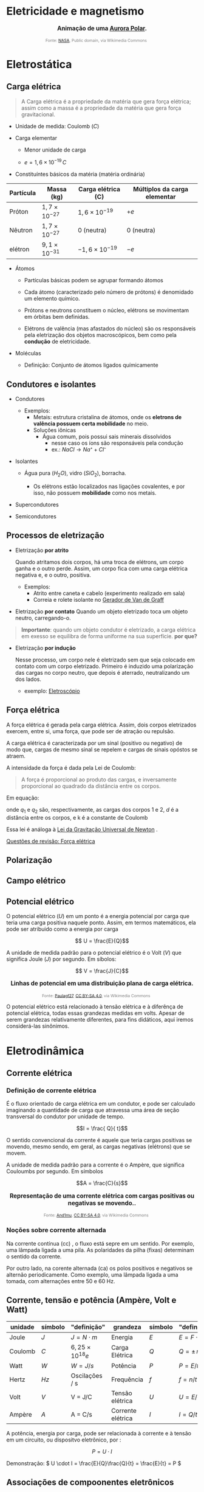 #+OPTIONS: toc:t

* Eletricidade e magnetismo

#+BEGIN_EXPORT html
<div style="text-align:center; max-width:700px; margin:auto;">
  <p style="font-weight:bold; font-size:1.1em;">
    Animação de uma <a href="https://pt.wikipedia.org/wiki/Aurora_polar" target="_blank">Aurora Polar</a>.
  </p>
  <img src="https://upload.wikimedia.org/wikipedia/commons/4/48/Aurora_Australis.gif"
       alt="Aurora Austral animada"
       style="width:60%; height:auto;">
  <p style="font-size:0.75em; color:gray;">
    Fonte: <a href="https://commons.wikimedia.org/wiki/File:Aurora_Australis.gif">NASA</a>, 
    Public domain, via Wikimedia Commons
    <img src="https://mirrors.creativecommons.org/presskit/icons/cc.svg" style="height: 1em; margin-left: 0.25em; display: inline;" />
    <img src="https://mirrors.creativecommons.org/presskit/icons/zero.svg" style="height: 1em; margin-left: 0.125em; display: inline;" />
  </p>
</div>
#+END_EXPORT




* Eletrostática

** Carga elétrica

#+begin_quote
A Carga elétrica é a propriedade da matéria que gera força elétrica;
assim como a massa é a propriedade da matéria que gera força gravitacional.
#+end_quote

- Unidade de medida: Coulomb (\(C\))



- Carga elementar

  - Menor unidade de carga

  - \(e=1,6\times 10 ^{-19} \, C\)

- Constituíntes básicos da matéria (matéria ordinária)

#+titulo: valores aproximados de massa e carga
| Partícula | Massa (kg)            | Carga elétrica (C)     | Múltiplos da carga elementar |
|-----------+-----------------------+------------------------+------------------------------|
| Próton    | $1,7\times10^{-27}$   | $1,6\times 10^{-19}$   | \(+e\)                       |
| Nêutron   | $1,7\times10^{-27}$   | 0 (neutra)             | 0 (neutra)                   |
| elétron   | $9,1 \times 10^{-31}$ | $- 1,6\times 10^{-19}$ | \(-e\)                       |

  
- Átomos

  - Partículas básicas podem se agrupar formando átomos

  - Cada átomo (caracterizado pelo número de prótons) é denomidado um
    elemento químico. 
  
  - Prótons e neutrons constituem o núcleo, elétrons se movimentam em
    órbitas bem definidas.

  - Elétrons de valência (mas afastados do núcleo) são os responsáveis
    pela eletrização dos objetos macroscópicos, bem como pela
    *condução* de eletricidade.

- Moléculas

  - Definição: Conjunto de átomos ligados químicamente

** Condutores e isolantes

- Condutores
  - Exemplos:
    - Metais: estrutura cristalina de átomos, onde os *eletrons de
      valência possuem certa mobilidade* no meio.
    - Soluções iônicas
      - Água comum, pois possui sais minerais dissolvidos
        - nesse caso os íons são responsáveis pela condução
        - ex.: \( NaCl \rightarrow Na⁺ + Cl⁻ \)
- Isolantes

  - Água pura (\(H_2O\)), vidro (\(SiO_2\)), borracha.

    - Os elétrons estão localizados nas ligações covalentes, e por
      isso, não possuem *mobilidade* como nos metais.

- Supercondutores
- Semicondutores


** Processos de eletrização

- Eletrização *por atrito*

  Quando atritamos dois corpos, há uma troca de elétrons, um corpo
  ganha e o outro perde. Assim, um corpo fica com uma carga elétrica
  negativa e, e o outro, positiva.
  

  - Exemplos:
      - Atrito entre caneta e cabelo (experimento realizado em sala)
      - Correia e rolete isolante no [[https://pt.wikipedia.org/wiki/Gerador_de_Van_de_Graaff#:~:text=O%20gerador%20de%20Van%20de,necess%C3%A1rias%20em%20aceleradores%20de%20part%C3%ADculas.&text=Vers%C3%B5es%20pequenas%20do%20gerador%20de,polaridade%2C%20que%20consequentemente%20se%20repelem.][Gerador de Van de Graff]]

  
- Eletrização *por contato*
  Quando um objeto eletrizado toca um objeto neutro, carregando-o.

#+begin_quote
*Importante*: quando um objeto condutor é eletrizado, a carga
elétrica em exesso se equilibra de forma uniforme na sua
superfície. *por que?* 
#+end_quote
 
- Eletrização *por indução*

    Nesse processo, um corpo nele é eletrizado sem que seja colocado em contato com um corpo eletrizado. Primeiro é induzido uma polarização das cargas no corpo neutro, que depois é aterrado, neutralizando um dos lados.

  - exemplo: [[https://pt.wikipedia.org/wiki/Eletrosc%C3%B3pio][Eletroscópio]]

    
** Força elétrica

A força elétrica é gerada pela carga elétrica. Assim, dois corpos
eletrizados exercem, entre si, uma força, que pode ser de atração ou repulsão.

A carga elétrica é caracterizada por um sinal (positivo ou negativo)
de modo que, cargas de mesmo sinal se repelem e cargas de sinais opóstos se atraem.

A intensidade da força é dada pela Lei de Coulomb:

#+begin_quote
A força é proporcional ao produto das cargas, e inversamente
proporcional ao quadrado da distância entre os corpos.
#+end_quote

Em equação:

\begin{equation}
F = k\frac{q_1 q_2}{d^2}
\end{equation}

onde \(q_1\) e \(q_2\) são, respectivamente, as cargas dos corpos 1
e 2, \(d\) é a distância entre os corpos, e k é a constante de Coulomb

\begin{equation}
k=9,0\times 10^{9} \, N\cdot m^2 \cdot C^{-2}
\end{equation}


Essa lei é análoga à [[https://pt.wikipedia.org/wiki/Lei_da_gravita%C3%A7%C3%A3o_universal][Lei da Gravitação Universal de Newton]] .

[[file:quest-fisca3-4.org][Questões de revisão: Força elétrica]] 

** Polarização

** Campo elétrico
** Potencial elétrico

O potencial elétrico (\(U\)) em um ponto é a energia potencial por
carga que teria uma carga positiva naquele ponto. Assim, em termos
matemáticos, ela pode ser atribuido como a energia por carga

\[ U = \frac{E}{Q}\] 

A unidade de medida padrão para o potencial elétrico é o Volt (\( V\))
que significa Joule (\(J\)) por segundo. Em síbolos:

\[ V = \frac{J}{C}\]

#+BEGIN_EXPORT html
<div style="text-align:center; max-width:700px; margin:auto;">
  <p style="font-weight:bold; font-size:1.1em;">
    Linhas de potencial em uma distribuição plana de carga elétrica.
  </p>
  <img src="https://upload.wikimedia.org/wikipedia/commons/d/d4/Lineas_del_campo_y_equipotenciales_en_un_condensador.png"
       alt="potencial capacitor"
       style="width:35%; height:auto;">
  <p style="font-size:0.75em; color:gray;">
    Fonte: <a href="https://commons.wikimedia.org/wiki/File:Lineas_del_campo_y_equipotenciales_en_un_condensador.png">Paulagf27</a>, <a href="https://creativecommons.org/licenses/by-sa/4.0">CC BY-SA 4.0</a>, via Wikimedia Commons
    <img src="https://mirrors.creativecommons.org/presskit/icons/cc.svg" style="height: 1em; margin-left: 0.25em; display: inline;" />
    <img src="https://mirrors.creativecommons.org/presskit/icons/zero.svg" style="height: 1em; margin-left: 0.125em; display: inline;" />
  </p>
</div>
#+END_EXPORT

O potencial elétrico está relacionado à tensão elétrica e à diferênça
de potencial elétrica, todas essas grandezas medidas em volts. Apesar
de serem grandezas relativamente diferentes, para fins didáticos, aqui
iremos considerá-las sinônimos.

* Eletrodinâmica

** Corrente elétrica

*** Definição de corrente elétrica

É o fluxo orientado de carga elétrica em um condutor, e pode ser
calculado imaginando a quantidade de carga que atravessa uma área
de seção transversal do condutor por unidade de tempo. 

\[I = \frac{ Q}{ t}\]

O sentido convencional da corrente é aquele que teria cargas positivas se
movendo, mesmo sendo, em geral, as cargas negativas (elétrons) que se
movem.

A unidade de medida padrão para a corrente é o Ampère, que significa
Couloumbs por segundo. Em símbolos

\[A = \frac{C}{s}\]

#+BEGIN_EXPORT html
<div style="text-align:center; max-width:700px; margin:auto;">
  <p style="font-weight:bold; font-size:1.1em;">
    Representação de uma corrente elétrica com cargas positivas ou negativas se movendo.</a>.
  </p>
  <img src="https://upload.wikimedia.org/wikipedia/commons/3/3f/ElectricCurrent.gif"
       alt="corrente elétrica"
       style="width:60%; height:auto;">
  <p style="font-size:0.75em; color:gray;">
    Fonte: <a href="https://commons.wikimedia.org/wiki/File:ElectricCurrent.gif">And1mu</a>, <a href="https://creativecommons.org/licenses/by-sa/4.0">CC BY-SA 4.0</a>, via Wikimedia Commons
    <img src="https://mirrors.creativecommons.org/presskit/icons/cc.svg" style="height: 1em; margin-left: 0.25em; display: inline;" />
    <img src="https://mirrors.creativecommons.org/presskit/icons/zero.svg" style="height: 1em; margin-left: 0.125em; display: inline;" />
  </p>
</div>
#+END_EXPORT



*** Noções sobre corrente alternada

Na corrente contínua (cc) , o fluxo está sepre em um sentido. Por exemplo,
uma lâmpada ligada a uma pila. As polaridades da pilha (fixas)
determinam o sentido da corrente.

Por outro lado, na corente alternada (ca) os polos positivos e
negativos se alternão periodicamente. Como exemplo, uma lâmpada ligada
a uma tomada, com alternações entre 50 e 60 Hz.


** Corrente, tensão e potência (Ampère, Volt e Watt)

| unidade | símbolo | "definição"            | grandeza          | símbolo | "definição"     |
|---------+---------+------------------------+-------------------+---------+-----------------|
| Joule   | \(J\)   | \(J = N\cdot m\)       | Energia           | \(E\)   | \(E=F\cdot d\)  |
| Coulomb | \(C\)   | \(6,25\times10^{18}e\) | Carga Elétrica    | \(Q\)   | \(Q=\pm\,n\,e\) |
| Watt    | \(W\)   | \(W= J / s\)           | Potência          | \(P\)   | \(P=E/t\)       |
| Hertz   | \(Hz\)  | Oscilações / s         | Frequência        | \(f\)   | \( f=n/t  \)    |
| Volt    | \(V\)   | V = J/C                | Tensão elétrica   | \(U\)   | \(U = E/Q\)     |
| Ampère  | \(A\)   | A = C/s                | Corrente elétrica | \(I\)   | \(I = Q/t\)     |

A potência, energia por carga, pode ser relacionada à corrente e à
tensão em um circuito, ou dispositvo eletrônico, por :

\[ P = U\cdot I\] 


Demonstração: \( U \cdot I = \frac{E}{Q}\frac{Q}{t} = \frac{E}{t} =
P \)


** Associações de compoonentes eletrônicos 

#+BEGIN_EXPORT html
<div style="text-align:center; max-width:700px; margin:auto;">
  <p style="font-weight:bold; font-size:1.1em;">
    Ligações em Série e Paralelo de uma bateria e duas lâmpadas.
  </p>
  <img src="./pictures/serie-paralelo_tinkercad1.png"
       alt="lâmpadas em série e paralelo"
       style="width:100%; height:auto;">
  <p style="font-style:italic; font-size:0.9em;">
    Fonte: imagem criada pelo autor no  <a href="https://www.tinkercad.com/" target="_blank"> Autodesk Tinkercad</a> 
  </p>
</div>
#+END_EXPORT



*** Em série

- Mesma corrente
- Tensão se divide


*** Em paralelo

- Mesma tensão
- Corrente se divide

** Resistores

*** Lei de Ohm
- resistores ôhmico
- resistores não ôhmicos
*** Aplicações
- transformar energia elétrica em energia térmica
- reduzir a tensão elétrica em partes de um circuito.
*** Associações de resistores

**** Em Série

**** Em paralelo

**** Mista

** Outros componentes eletrônicos

*** Capacitores

*** Diodos

*** Transistores




* Magetismo

** Ímãns

** Campo magnético

** Carga magnética

** Magnetismo e corrente elétrica

** Força magnética

* Eletromagnetismo

** Indução magnética

** Geração de corrente induzida

** Geradores

** Transformadores

** Motores

* Física moderna

** Efeitos fotoelétrico e Compton

** Dualidade onda-partícula

** Modelo atômico de Bohr

** Radioatividade

** Física nuclear

** Modelo padrão

** Cosmologia

* Exercícios e problemas

** [[file:quest-fis3-u1.org][questoes: unidade 1]]

** [[file:quest-fis3-u2.org][questões: unidade 2]]
